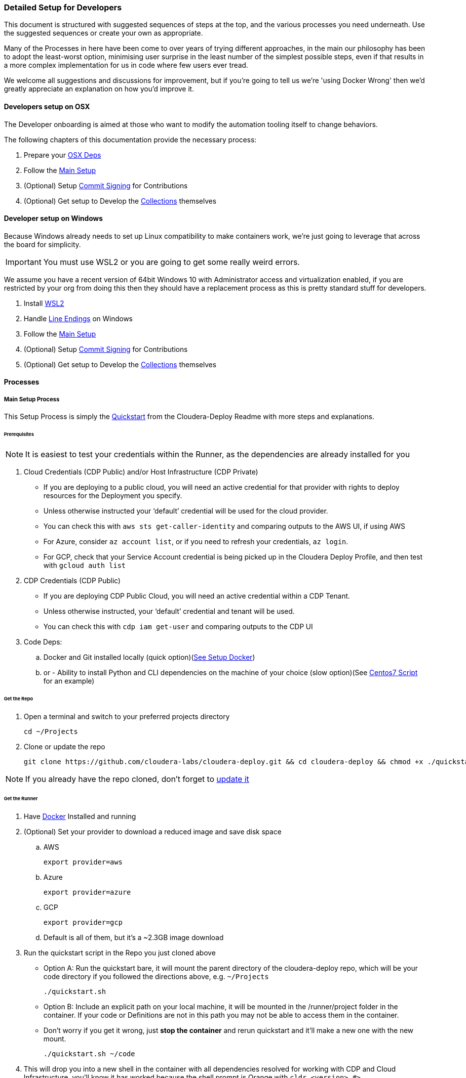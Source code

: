 [[cdDevelopersSetup]]
=== Detailed Setup for Developers

This document is structured with suggested sequences of steps at the top, and the various processes you need underneath. Use the suggested sequences or create your own as appropriate.

Many of the Processes in here have been come to over years of trying different approaches, in the main our philosophy has been to adopt the least-worst option, minimising user surprise in the least number of the simplest possible steps, even if that results in a more complex implementation for us in code where few users ever tread.

We welcome all suggestions and discussions for improvement, but if you're going to tell us we're 'using Docker Wrong' then we'd greatly appreciate an explanation on how you'd improve it.

==== Developers setup on OSX

The Developer onboarding is aimed at those who want to modify the automation tooling itself to change behaviors.

.The following chapters of this documentation provide the necessary process:

. Prepare your xref:_install_homebrew_and_git_on_osx[OSX Deps]
. Follow the xref:_main_setup_process[Main Setup]
. (Optional) Setup xref:_setup_gpg_commit_signing[Commit Signing] for Contributions
. (Optional) Get setup to Develop the xref:_getting_started_with_developing_collections[Collections] themselves

==== Developer setup on Windows

Because Windows already needs to set up Linux compatibility to make containers work, we’re just going to leverage that across the board for simplicity.

IMPORTANT: You must use WSL2 or you are going to get some really weird errors.

We assume you have a recent version of 64bit Windows 10 with Administrator access and virtualization enabled, if you are restricted by your org from doing this then they should have a replacement process as this is pretty standard stuff for developers.

. Install xref:_install_windows_subsystem_for_linux_wsl2[WSL2]
. Handle xref:_handle_line_endings_on_windows[Line Endings] on Windows
. Follow the xref:_main_setup_process[Main Setup]
. (Optional) Setup xref:_setup_gpg_commit_signing[Commit Signing] for Contributions
. (Optional) Get setup to Develop the xref:_getting_started_with_developing_collections[Collections] themselves

==== Processes

===== Main Setup Process

This Setup Process is simply the https://github.com/cloudera-labs/cloudera-deploy/blob/main/readme.adoc#2-quickstart[Quickstart] from the Cloudera-Deploy Readme with more steps and explanations.

====== Prerequisites

NOTE: It is easiest to test your credentials within the Runner, as the dependencies are already installed for you

. Cloud Credentials (CDP Public) and/or Host Infrastructure (CDP Private)
** If you are deploying to a public cloud, you will need an active credential for that provider with rights to deploy resources for the Deployment you specify.
** Unless otherwise instructed your ‘default’ credential will be used for the cloud provider.
** You can check this with `aws sts get-caller-identity` and comparing outputs to the AWS UI, if using AWS
** For Azure, consider `az account list`, or if you need to refresh your credentials, `az login`.
** For GCP, check that your Service Account credential is being picked up in the Cloudera Deploy Profile, and then test with `gcloud auth list`

. CDP Credentials (CDP Public)
** If you are deploying CDP Public Cloud, you will need an active credential within a CDP Tenant.
** Unless otherwise instructed, your ‘default’ credential and tenant will be used.
** You can check this with `cdp iam get-user` and comparing outputs to the CDP UI

. Code Deps:
.. Docker and Git installed locally (quick option)(<<_setup_docker,See Setup Docker>>)
.. or - Ability to install Python and CLI dependencies on the machine of your choice (slow option)(See xref:_manual_ansible_controller_setup_on_centos7[Centos7 Script] for an example)

====== Get the Repo
. Open a terminal and switch to your preferred projects directory
[source,bash]
cd ~/Projects

. Clone or update the repo
[source,bash]
git clone https://github.com/cloudera-labs/cloudera-deploy.git && cd cloudera-deploy && chmod +x ./quickstart.sh

NOTE: If you already have the repo cloned, don’t forget to xref:_refresh_your_cloudera_deploy_local_repo[update it]

====== Get the Runner

. Have xref:_setup_docker[Docker] Installed and running
. (Optional) Set your provider to download a reduced image and save disk space
.. AWS
[source,bash]
export provider=aws

.. Azure
[source,bash]
export provider=azure

.. GCP
[source,bash]
export provider=gcp

.. Default is all of them, but it’s a ~2.3GB image download
. Run the quickstart script in the Repo you just cloned above
** Option A: Run the quickstart bare, it will mount the parent directory of the cloudera-deploy repo, which will be your code directory if you followed the directions above, e.g. `~/Projects`
[source,bash]
./quickstart.sh

** Option B: Include an explicit path on your local machine, it will be mounted in the /runner/project folder in the container. If your code or Definitions are not in this path you may not be able to access them in the container.
** Don’t worry if you get it wrong, just *stop the container* and rerun quickstart and it’ll make a new one with the new mount.
[source,bash]
./quickstart.sh ~/code

. This will drop you into a new shell in the container with all dependencies resolved for working with CDP and Cloud Infrastructure, you'll know it has worked because the shell prompt is Orange with `cldr <version> #>`
** It will automatically load your local machine user profile so you have access to your credentials, ssh keys, etc.
** If you run the quickstart script again, it’ll simply create another bash session on the container, providing useful parallelism
** If you stop the container, the next time you run quickstart it will be updated and recreated, so any changes within the container filesystem and not persisted back to your Project directory or mounted user profile will be lost
** As long as you run commands from within the /runner path, it will log your Ansible back to ~/.config/cloudera-deploy/log
. If you already have a CDP Credential in your local user profile, you can test it with
[source,bash]
cdp iam get-user

.. It will use the default CDP credential, or you can use a different profile by setting the CDP_PROFILE environment variable, or setting cdp_profile in your cloudera-deploy Definition files.
.. You should compare the UUID of your user returned by this command in the terminal with the UUID of your user reported in the User Profile in the CDP UI so you are certain that you are deploying to the expected Tenant
. Check you have a credential for your chosen Cloud Infrastructure Provider. The default is AWS, and again you can provide a specific profile or use your default. You can check it by running
[source,bash]
aws sts get-caller-identity

.. You should likewise compare the Account ID reported here with the Account ID in the AWS IAM UI to ensure you are targeting the expected Account. This is similar for other providers.

====== Prepare your Profiles to run a Deployment
NOTE: that you should execute any Ansible commands from /runner in the Runner, as it has all the defaults set for you and it may fail to find dependencies otherwise.

NOTE: If you have different settings for different deployments you can create additional profile files under the directory above to store the different configurations. To use an alternative cloudera-deploy profile, specify the `-e profile=<profile_name>` option when running the ansible-playbook command.

. Edit the default user Profile to personalise the Password, Namespace, SSH Keys, etc. for your Deployments. Note that this file is created the first time you run the quickstart.
[source,bash]
vi ~/.config/cloudera-deploy/profiles/default

. You will need CDP Credentials, and Credentials for your target Infrastructure of choice. Fortunately the Runner has most of these dependencies available to you
.. CDP with pre-issued Keys and optional profile
[source,bash]
cdp configure --profile default

.. AWS with pre-issued Keys
[source,bash]
aws configure --profile default

** AWS SSO requires awscliv2 which is not installed in the Runner by default
.. Azure via interactive login
[source,bash]
az login

.. Google Cloud via init
[source,bash]
gcloud init

====== Deployment Run Commands

Provided you have completed the prerequisites to set up a cloud provider credential, and CDP Public Cloud credential, and your Cloudera-Deploy Profile, the following command creates a default Sandbox with CDP Public & Private Cloud in your default CDP Tenant and Cloud Infra Provider with no further interaction from the user:
[source,bash]
ansible-playbook project/cloudera-deploy/main.yml -e "definition_path=examples/sandbox" -t run,default_cluster

NOTE: So that is three dependencies, and two commands, and you have a complete Hybrid Cloud Data Platform

The command is structured typically for an ansible-playbook.

* If you have used quickstart.sh to mount a local project directory with your definitions.yml and application.yml into the runner container (as explained in the steps in Get the Runner above), then you won’t have your own main.yml close to hand. You can instead use the default main.yml in /opt/cloudera-deploy/, and reference your project dir at /runner/project:
[source,bash]
ansible-playbook /opt/cloudera-deploy/main.yml -e "definition_path=/runner/project/<your definition path>" -t <your tags>

* Note that we pass in some ansible 'extra variables' using the -e flag. The only required variable points to the definition_path which contains the files that describe the deployment you want. You can provide many more extra vars, or even files directly on the command-line per usual Ansible options.

* Note that we pass in Ansible Tags with `-t`, in this case the tags instruct Cloudera-Deploy to build CDP Public Cloud to the 'Runtimes' level, and also deploy a 'default' or basic CDP Base Cluster on EC2 machines in the same VPC. There are many other tags that may be used to control behavior, and are explained elsewhere.

.Here are additional commands which will come in handy:

* Teardown and delete everything related to this definition:
[source,bash]
ansible-playbook project/cloudera-deploy/main.yml -e "definition_path=examples/sandbox" -t teardown

WARNING: This will `teardown` everything related to this definition and name_prefix, make sure that is actually what you want to be doing before running it.

* Just deploy a CDP Public Datalake:
[source,bash]
ansible-playbook project/cloudera-deploy/main.yml -e "definition_path=examples/sandbox" -t plat

NOTE: This uses the same definition, but then uses a different Ansible Tag to only deploy part of it, more explanation of the Definitions and Tags will follow elsewhere in the Architecture Docs.

* Just deploy CDP Private Cluster Trial on Public Cloud Infra:
[source,bash]
ansible-playbook project/cloudera-deploy/main.yml -e "definition_path=examples/sandbox" -t infra,default_cluster

NOTE: This leverages the dynamic inventory feature to make a simple cluster on EC2 instances on AWS without the user needing to learn how first, and is very handy for trials and platform testing

===== Refresh your Cloudera-Deploy local repo
If you have previously used Cloudera-Deploy but haven’t touched it in a while, here is a guide to refreshing your setup and getting results quickly

[source,bash]
cd cloudera-deploy
git fetch --all
git pull
docker stop $(docker ps -qa)
./quickstart.sh
cdp iam get-user
aws iam get-user

===== Manual Ansible Controller setup on Centos7

We provide an example script for initialising an Ansible Controller on a Centos7 box https://github.com/cloudera-labs/cloudera-deploy/blob/main/centos7-init.sh[here]

===== Install Homebrew and Git on OSX
.Install XCode command line tools
[source,bash]
xcode-select --install

.Install Homebrew
[source,bash]
/bin/bash -c "$(curl -fsSL https://raw.githubusercontent.com/Homebrew/install/HEAD/install.sh)"

.Install git (through Homebrew)
[source,bash]
brew install git

If you are going to use AWS SSO, you may also with to install awscliv2 on your local machine
[source, bash]
brew install awscli@2

===== Setup Docker

.Guide for Windows
Follow the instructions provided by https://docs.docker.com/docker-for-windows/install/[Docker]

NOTE: You want to be using WSL2, make sure Docker can see the underlying Ubuntu (or similar) for execution. You are advised to stick to the guide here, as we have found Windows throws some intractable filesystem and networking errors with creative linux-on-Windows setups for Docker and SSH.

.Guide for OSX
Follow the instructions provided by https://docs.docker.com/docker-for-mac/install/[Docker]

===== Install Windows Subsystem for Linux (WSL2)

.There’s a lot of guides on how to do this, here’s a summary:

. Enable Developer mode (on older versions of Win10)
.. Windows Settings > Update & Security
.. Select the Developer Mode radio button
.. You may not need to do this, don’t worry if it’s not there and the rest of the process works, as the latest releases don’t require you to do this to install Linux
.. If you did have to enable it, you may have to reboot (yay Windows)
. Enable Windows Subsystem for Linux v2
.. Control Panel > Programs & Features > Turn Windows Features on and off
.. Tick the box for ‘Windows Subsystem for Linux’
.. Make sure you either setup WSL2 from the start, or do the upgrade process. WSL1 has some strange behaviors
.. You’ll probably have to reboot. Yay Windows!
. Install Ubuntu 18 (other distros untested, including Ubuntu 20)
.. Try to do it from the Microsoft Store
... Open the store (search store in launch bar)
... Search for ‘Linux’ in the store
... Select and install Ubuntu
.. If you can’t do it from the store, try this in the cmd.exe prompt `lxrun /install`
.. It’ll ask you to set a username and password, keep it short and simple, doesn’t have to match your actual Windows user
. You may have to set this as the default bash environment as Docker for Windows likes to steal it away after updates
.. List the currently installed distros by opening cmd.exe
.. `wsl --list --all`
.. Set ubuntu as default if it is not
.. `wsl -s Ubuntu`

===== Handle line-endings on Windows
Windows defaults to a different line ending standard than Linux/OSX.

NOTE: You only need to follow this step if you plan on editing the code on Windows.

The Cloudera Labs repos standardise on linux line endings, the easiest way to handle this on Windows involves basically two steps.

. Set git to always not use Windows line endings, so it doesn’t rewrite your files when you checkout
.. `git config --global core.autocrlf false`
.. Set your IDE to use Linux line endings, if not for everything then at least the Cloudera Labs projects
.. In Pycharm, this is in File > Settings > Editor > Code Style > General > Line Separator: set to ‘Unix and macOS (\n)

===== Setup GPG commit signing

NOTE: You can skip this step if you are not planning on contributing code

.DCO:
Cloudera-Labs uses the Developer Certificate of Origin (DCO) approach to open source contribution, by signing your commits you are attesting that you are allowed to submit them by whoever owns your work (you, or your employer). We also require commit signing to validate the supply chain on our code.

.Background:
There is a good explanation https://nifi.apache.org/gpg.html[here], it also covers setup for machines with other OS.

This subguide assumes that you want to set up your development machine so that it automatically signs all your commits without bothering you too much. If you are just checking out the code to inspect it and not for contributing back to the community, then you can skip this step.
You may want to modify this process to ask you for your passphrase or manually sign commits each time at your preference.

.References:
https://nifi.apache.org/gpg.html  +
https://stackoverflow.com/a/46884134  +
https://superuser.com/a/954536  +
https://withblue.ink/2020/05/17/how-and-why-to-sign-git-commits.html  +

.Testing:
OSX Catalina 10.15.7 on MacBook Pro 2019

.Process:
. Update or install xref:_install_homebrew_and_git_on_osx[Homebrew]
. Install dependencies
[source,bash]
brew install gpg2 pinentry-mac && brew install --cask gpg-suite

** gpg-suite is not strictly necessary, but it makes it easier to integrate signing with IDEs like IntelliJ as it helps you manage the passphrase in your OSX keychain
** Pinentry-mac makes it easy to sign commits within your IDE, like Pycharm, without having to always commit via terminal
. Create a directory for gnupg to store details
[source,bash]
mkdir ~/.gnupg

. Put the following in `~/.gnupg/gpg-agent.conf`
[source,bash]
default-cache-ttl 600
max-cache-ttl 7200
default-cache-ttl-ssh 600
max-cache-ttl-ssh 7200
pinentry-program /usr/local/bin/pinentry-mac

. Enable it in your user profile such as ~/.bash_profile or ~/.zprofile
[source,bash]
export GPG_TTY=$(tty)
gpgconf --launch gpg-agent

. Set correct permissions on your gnupg user directory
[source,bash]
chown -R $(whoami) ~/.gnupg/
find ~/.gnupg -type f -exec chmod 600 {} \;
find ~/.gnupg -type d -exec chmod 700 {} \;

. Generate yourself a key
[source,bash]
gpg --full-gen-key

.. Key type 4
.. Keysize 4096
.. Expiration 1y or 2y or whatever
.. Your real name, or github username
.. Your real email address, or the one github recognises as yours in your Settings
.. A Passphrase - don’t forget it, and make sure it is strong
. Verify your key is created and stored
[source,bash]
gpg2 --list-secret-keys --keyid-format SHORT

** Copy your key ID, it’ll look something like `rsa4096/674CB45A`
** You want the second bit, `674CB45A`
. Test your key can be used
[source,bash]
echo "hello world" | gpg2 --clearsign

** You’ll have to enter your passphrase to sign it, then it’ll print the encrypted message
. You may want to add multiple email addresses to the key signing, such as your open source email and/or your employer email and/or your personal email
.. Open your key for editing
[source,bash]
gpg2 --edit-key <your ID here>

.. Then use the adduid command
[source, bash]
adduid

.. Enter the identity Name and Email as before
.. Then update the trust for the new identity
[source, bash]
uid 2
trust

** You probably want trust 5
.. Save to exit
[source, bash]
save

. Configure Github to recognise your signed commits
.. Set your git email for making commits
[source, bash]
git config --global user.email <your@email.com>

*** This email must be one of those in your GPG key set earlier
.. Export your public key for uploading to Github
[source, bash]
gpg2 --armor --export <your ID here>

.. Copy everything including the following lines into your paste buffer
[source, bash]
-----BEGIN PGP PUBLIC KEY BLOCK-----
…
-----END PGP PUBLIC KEY BLOCK-----

. Open github and go to your key settings
https://github.com/settings/keys
. Add new GPG key, paste in your PGP block from your buffer
. Configure git to autosign your commits
[source, bash]
git config --global gpg.program gpg
git config --global user.signingkey <your ID here>
git config --global commit.gpgSign true
git config --global tag.gpgSign true

. Put the following in ~/.gnupg/gpg.conf
[source, bash]
# Enable notty for IDE signing
no-tty
# Enable gpg to use the gpg-agent
use-agent

. Configure IntelliJ to sign your commits
.. This should be as simple as restarting your IDE once this process is complete
.. Then when you make a new commit you can tick the box to ‘Sign-off commit’ in the dialog box
. Configure vsCode to sign commits
.. Find the following flag in the config and enable it `git.enableCommitSigning`


===== Using the Ansible Runner Independent of Cloudera-Deploy

In order to minimise time spent on dependency management and troubleshooting issues arising from users on different systems, we provide a standardised container image.
The image is prepared in such a way that you can use it as a shell, a python environment, a container on Kubernetes, within other CICD Frameworks, Ansible Tower, or simply as an ansible-runner.

.Testing:

* OSX Catalina 10.15.7 on MacBook Pro 2019
* Windows 10.0.19042 on Intel gaming rig (Tasteful RGB Edition)

.Manual Process:
. To run this process on Windows you are expected to be within your xref:_install_windows_subsystem_for_linux_wsl2[WSL2] subsystem
. Clone the Cloudera Labs Ansible Runner implementation repo into your preferred local Projects directory
[source, bash]
git clone https://github.com/cloudera-labs/cldr-runner.git && cd cldr-runner

. Linux only: Mark the run_project.sh script and build.sh script as executable
[source, bash]
chmod +x ./run_project.sh
chmod +x ./build.sh

. Ensure xref:_setup_docker[Docker] is running on your host machine
. Copy the absolute path to the root of your code projects directory that contains the projects you want to execute within the container environment, e.g. `/Users/dchaffelson/Projects`
. Launch the runner targeting the project you want to execute by passing the absolute path as the argument to the run_project.sh script, e.g. `./run_project.sh /Users/dchaffelson/Projects`
** The script will build the container image from the latest release bits, this will take a few minutes the first time, the resulting image will be ~2GB
** You will then be dropped into a shell session in directory /runner in the container environment. Your Project will be mounted at /runner/project. You will have all the currently known dependencies for working with CDP pre-installed with conflicts resolved
** Note that the container must be stopped for a new project directory to be mounted to a new build, if there is already a container of the same name running you will just get a new shell session in it
. At this point you may wish to install additional dependencies to the container, particularly those which may be behind VPN or on your corporate VCS.
[source, bash]
ansible-galaxy install -r project/deps/ansible-deps.yml
pip install -r project/deps/python-deps.txt

NOTE: By default, the container is recreated if stopped, but it will not stop if you close your shell session as it is held open by a background tty. Try not to kill that.

===== Getting Started with Developing Collections

NOTE: You can skip this step if you only want to use the Collections to create your own playbooks.  +
This step is setting up the to Develop the Collections themselves.

This will guide you through setting up a directory structure convenient for developing and executing the Collections within the Runner, or other execution environments.

You only need to do this if you want to contribute directly to the Collections or Python clients underlying the interactions with Cloudera products - you do not need to go through this setup process if you simply wish to use cloudera-deploy with your own YAML Definitions, as the Collections and Clients should not need to be modified in those cases and are already pre-installed in the Runner.

.Why do it this way:
Ansible expects to find collections within a path ‘collections/ansible_collections’ on a series of predefined or default paths within your environment. By default, the Runner has this Path variable prepopulated in a helpful fashion to the pre-installed Collections, this process guides you through modifying that to point at your own versions which you have to maintain yourself.

For development purposes, creating this path in your favourite coding Projects directory, and then checking out the collections under it and renaming them to match the expected namespace may seem slightly arcane but it is the lowest-friction method for ongoing development we have found over many years of doing this.

.Process:
. Make the directory tree Ansible expects in the same parent code directory that cloudera-deploy is in, e.g.
[source, bash]
cd cloudera-deploy && mkdir -p ../ansible_dev/collections/ansible_collections/cloudera

** cloudera is the base namespace of our collection
** Your Projects directory should also have your Ansible Playbooks and other codebase in it, so that you can mount the root of it to the Runner and have access to all your codebase, e.g. `~/Projects/cloudera-deploy` should be where Cloudera-Deploy is located
. Fork each of the sub-collections and cdpy into your personal github, and replace <myAccount> with your actual github account below
. Checkout each of the sub-collections into this folder, e.g.:
[source, bash]
cd ~/Projects
git clone -b devel https://github.com/<myAccount>/cdpy.git cdpy
cd ansible_dev/collections/ansible_collections/cloudera
git clone -b devel https://github.com/<myAccount>/cloudera.exe.git exe
git clone -b devel https://github.com/<myAccount>/cloudera.cloud.git cloud
git clone -b devel https://github.com/<myAccount>/cloudera.cluster.git cluster
+
NOTE: The cloned directories above must be named "exe", "cloud" and "cluster", respectively. Ensure you specify the directory name as the last parameter in the command line, as shown above.
Each of the subcollections should be on the ‘devel’ branch so you can PR them back them with your changes
+
. Your Code Project directory should now look something like this:
[source,bash]
/Projects/ansible_dev/collections/ansible_collections/cloudera
/Projects/ansible_dev/collections/ansible_collections/cloudera/exe
/Projects/ansible_dev/collections/ansible_collections/cloudera/cloud
/Projects/ansible_dev/collections/ansible_collections/cloudera/cluster
/Projects/cdpy
/Projects/cloudera-deploy
. Before you invoke quickstart.sh, set the environment variable below to tell Ansible where to find your code inside your execution environment once it is mounted in the Container at /runner/project:
[source, bash]
export CLDR_COLLECTION_PATH="ansible_dev/collections"
export CLDR_PYTHON_PATH=/runner/project/cdpy/src
+
NOTE: You might want to set this in your bash or zsh profile on your local machine so it is persistent

. Then, when you run quickstart.sh in cloudera-deploy, it will pick up this extra Collection location and add cdpy to the PYTHONPATH, and use these instead of the release versions basked into the Container

. You can confirm this is working by running this inside the Runner
[source, bash]
ansible-galaxy collection list

It should look something like:
[source, bash]
----
# /runner/project/ansible_dev/collections/ansible_collections
Collection       Version
---------------- -------
cloudera.cloud   0.1.0
cloudera.cluster 2.0.0
cloudera.exe     0.0.1
Cloudera.runtime 0.0.1

# /home/runner/.ansible/collections/ansible_collections
Collection           Version
-------------------- -------
amazon.aws           1.4.0
ansible.netcommon    1.5.0
ansible.posix        1.1.1
azure.azcollection   1.4.0
community.aws        1.4.0
community.crypto     1.4.0
community.general    2.1.1
community.mysql      1.2.0
community.postgresql 1.1.1
google.cloud         1.0.2
netapp.azure         21.3.0
----

If you see duplication of collections because you are using the runner AND mounting your own versions, you probably have not activated the CLDR_COLLECTION_PATH variable correctly, and thus quickstart.sh is not picking it up.

As another test, you should also be able to invoke python inside the container and use cdpy
[source,python]
from cdpy.cdpy import Cdpy
c = Cdpy()
c.iam.get_user()

To test that cdpy is present and you can access your account as on cmdline

You may now edit the collections or cdpy and have the changes immediately available for use within the Runner, which is an awful lot easier than having to compile and crossload them after every change.

===== Install Dependencies without using Runner
We prefer that you use the Runner, because it sets many defaults to avoid common issues and thus save you and us a lot of issue reproduction time. However, we understand that there are many situations where it may not be appropriate, such as air-gapped environments, or when you want to run the install locally on the hardware and not have a separate ansible controller.

. Create a new virtualenv, or activate an existing one, we do not recommend installing dependencies in system python on most OS.
. Install dependencies for your hosting infrastructure version following the pathway laid out in the https://github.com/cloudera-labs/cldr-runner/blob/main/Dockerfile[Dockerfile] in ansible-runner
Install any additional dependencies you may have

NOTE: THe Dockerfile resolves combined dependencies for all our Hybrid Cloud Deployments, you probably only need a subset for your environment.

===== Developing within the Runner
While we recommend using the Runner as your execution environment when doing development, actually developing directly against the Runner using something like Visual Studio may not be a great idea due to the file system latency commonly encountered.

Generally when the maintainers work with this system we are editing the files directly on our host system using our IDE, and those files are RW mounted into the container for execution via the `/runner/project` mechanism, which then does not noticeably incur any performance degradation.

===== Working with AWS SSO

.Why:
Traditionally AWS users would use static keys, but more recently using temporary credentials via SSO is more commonplace.


The upside of AWS SSO is better credential management, the downside being additional complexity, reliance on the fairly awful AWSCLIv2, and a lack of OOTB automation integration.


.Setup AWS SSO:
. Install awscli v2 on your local machine
[source,bash]
brew install awscli

. Check you have version 2 (currently 2.5.4)
[source,bash]
aws --version

. Login to AWS SSO via Okta (or however), examine the list of accounts and select the one you want to set up, copy the name to use as your AWS Profile name
. Setup and login to AWS SSO for your selected account
[source,bash]
aws configure sso --profile <selected name here>

.. Enter your Start URL, e.g. `https://<app-name>.awsapps.com/start`
.. SSO Region, e.g. `us-east-1`
.. It’ll launch your browser (which is why we do it on your local machine)
.. Complete the login process to authenticate the session
.. Select which AWS account you wish to set up
.. Set your default region for this profile, e.g. `us-east-1`
.. Set your default output for this profile, e.g. `json`
. Now whenever you run a deployment you must set the profile name to match the one you have setup, e.g. in definition.yml
[source,yaml]
aws_profile: my-aws-profile

NOTE: You will likely have to re-login to SSO before each run

===== Using a Jumpbox

A common deployment scenario is to funnel all cluster access through a jump/bastion host.

In this case, there are three possibilities:

. To run the Ansible Runner from the jump host itself
. To deploy the dependencies within the boundary of the Jump Host
. To run the Ansible Runner locally and tunnel connections through the jump host.

In scenario 3, the following will be necessary to tunnel both SSH connection and HTTP calls through the jump host.

.HTTP
In the runner, edit `/runner/env/envvars` and add `http_proxy=<proxy>` where<proxy> is the name:port of your http proxy (e.g. a SOCKs proxy running on localhost).

Alternatively, edit quickstart.sh to pass this value through from your local machine if it is available.

.SSH
In your inventory file, under the `[deployment:vars]` group, add the following variable to set additional arguments on the SSH command used by Ansible.
[source,bash]
ansible_ssh_common_args='-o StrictHostKeyChecking=no -o UserKnownHostsFile=/dev/null -o ProxyCommand="ssh -W %h:%p -q <jump host>"'

Optionally, in your SSH config file (e.g. ~/.ssh/config) you can configure an alias with predefined parameters for the jump host. This makes it easier to manage between different deployments and makes the argument string easier to read.

[source,bash]
Host myJump
    IdentityFile ~/.ssh/myKey
    StrictHostKeyChecking = no
    User myUser
    HostName jump.host.name

With this SSH config the proxy string would look like this:
[source,bash]
ansible_ssh_common_args='-o StrictHostKeyChecking=no -o UserKnownHostsFile=/dev/null -o ProxyCommand="ssh -W %h:%p -q myJump"'

===== Troubleshooting
====== Ansible vs cloudera.cluster

.Can't detect the required Python library
This is most commonly caused by having more than the usual number of versions of Python installed.

Very possibly you've ended up with 2.7, 3.6 and 3.8, or something like that, and the library you are looking for is in the wrong version.
Remove extraneous versions, figure out what is installing them and prevent it.

.cannot dnf install with python2
This usually happens when Ansible decides it simply must use /usr/bin/python even though a perfectly good python3 or other is preferred.

Most commonly this is caused by legacy Ansible python version detection where it will *always* use /usr/bin/python if present. This is fixed by adding `ansible_python_interpreter=auto` to all your target hosts in your inventory, such as in the `[deployment:vars]` group.

====== Credentials
.403 error from AWS
Could be a credential refreshing, retry to see if it’s isolated

.Error like: Profile given for AWS was not found.  Please fix and retry.
This looks to be caused when an underlying call uses authentication from boto, rather than boto3 - and boto doesn’t support the new access scheme. Find the failing Task and report it to us.

.The SSO session associated with this profile has expired or is otherwise invalid
You need to relogin

.no valid credential sources for Terraform AWS Provider found
Using Terraform for Cloudera Deploy, this typically means your SSO token has expired, relogin to continue

.WSL2 - Browser does not launch
The browser may not open during the aws configure sso command if you have the DISPLAY environment variable set in WSL2. This is likely to happen if you run Linux GUI applications in WSL and don't have a browser installed in the WSL distribution.

The quick fix in this case is to unset DISPLAY and re-run the SSO configure command.

====== General Troubleshooting
.docker: Cannot connect to the Docker daemon at unix:///var/run/docker.sock. Is the docker daemon running?

You need to enable WSL integration in the Docker Desktop settings for Resources > WSL Integration

.SSH_AUTH_SOCK is empty or not set, unable to proceed. Exiting

Run the following command to activate the ssh-agent:
[bash,source]
----
eval `ssh-agent -s`
----

If that command doesn't work, try
[bash,source]
----
eval "$(ssh-agent)"
----

.docker: Error response from daemon: invalid mount config for type "bind": field Source must not be empty.

Probably your SSH_AUTH_SOCK is not populated from the ssh-agent. Same fix as above.

.The path /private/tmp/com.apple.launchd.[some random sting]/Listeners is not shared from the host and is not known to Docker.

You need to add you /private directory to the file sharing in your Docker settings for Resources > File Sharing

.GPG Signing is failing for my git commits
Could be lots of reasons, start by doing a commit on cmdline with `GIT_TRACE=1` set to see the specific error.

A common cause is your GPG Key expiring, to fix this on OSX:
. comment out no-tty in ~/.gnupg/gpg.conf
. Follow https://stackoverflow.com/a/43728576/4717963[this process] on SO to reset your key expiry
. Re-enable no-tty
